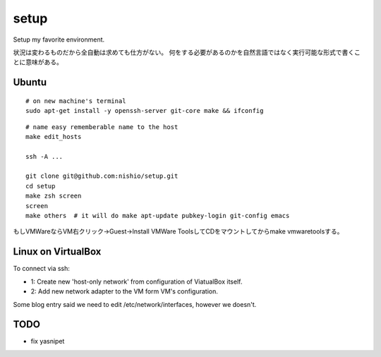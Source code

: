 =======
 setup
=======

Setup my favorite environment.

状況は変わるものだから全自動は求めても仕方がない。
何をする必要があるのかを自然言語ではなく実行可能な形式で書くことに意味がある。

Ubuntu
======

::

   # on new machine's terminal
   sudo apt-get install -y openssh-server git-core make && ifconfig

::

   # name easy rememberable name to the host
   make edit_hosts

   ssh -A ...

   git clone git@github.com:nishio/setup.git
   cd setup
   make zsh screen
   screen
   make others  # it will do make apt-update pubkey-login git-config emacs

もしVMWareならVM右クリック→Guest→Install VMWare ToolsしてCDをマウントしてからmake vmwaretoolsする。


Linux on VirtualBox
===================

To connect via ssh:

- 1: Create new 'host-only network' from configuration of ViatualBox itself.
- 2: Add new network adapter to the VM form VM's configuration.

Some blog entry said we need to edit /etc/network/interfaces, however we doesn't.


TODO
====

- fix yasnipet
